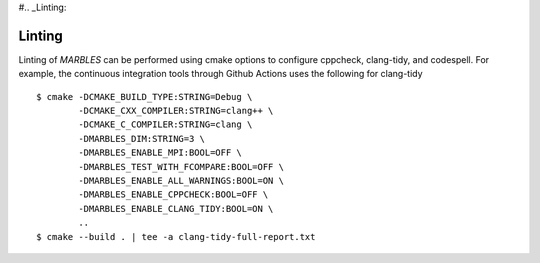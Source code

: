 #.. _Linting:

Linting
-------

Linting of `MARBLES` can be performed using cmake options to configure cppcheck, clang-tidy, and codespell. For example, the continuous integration tools through Github Actions uses the following for clang-tidy ::

  $ cmake -DCMAKE_BUILD_TYPE:STRING=Debug \
          -DCMAKE_CXX_COMPILER:STRING=clang++ \
          -DCMAKE_C_COMPILER:STRING=clang \
          -DMARBLES_DIM:STRING=3 \
          -DMARBLES_ENABLE_MPI:BOOL=OFF \
          -DMARBLES_TEST_WITH_FCOMPARE:BOOL=OFF \
          -DMARBLES_ENABLE_ALL_WARNINGS:BOOL=ON \
          -DMARBLES_ENABLE_CPPCHECK:BOOL=OFF \
          -DMARBLES_ENABLE_CLANG_TIDY:BOOL=ON \
          ..
  $ cmake --build . | tee -a clang-tidy-full-report.txt
